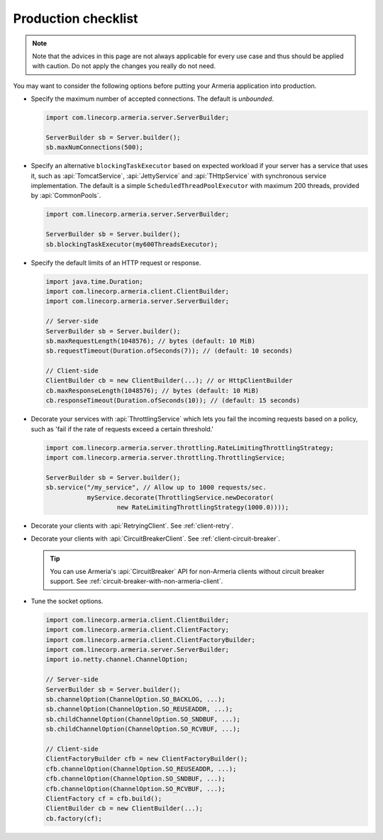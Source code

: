 .. _advanced-production-checklist:

Production checklist
====================

.. note::

    Note that the advices in this page are not always applicable for every use case and thus should be
    applied with caution. Do not apply the changes you really do not need.

You may want to consider the following options before putting your Armeria application into production.

- Specify the maximum number of accepted connections. The default is *unbounded*.

  .. code-block:: java

      import com.linecorp.armeria.server.ServerBuilder;

      ServerBuilder sb = Server.builder();
      sb.maxNumConnections(500);

- Specify an alternative ``blockingTaskExecutor`` based on expected workload if your server has
  a service that uses it, such as :api:`TomcatService`, :api:`JettyService` and :api:`THttpService` with
  synchronous service implementation. The default is a simple ``ScheduledThreadPoolExecutor`` with maximum
  200 threads, provided by :api:`CommonPools`.

  .. code-block:: java

      import com.linecorp.armeria.server.ServerBuilder;

      ServerBuilder sb = Server.builder();
      sb.blockingTaskExecutor(my600ThreadsExecutor);

- Specify the default limits of an HTTP request or response.

  .. code-block:: java

      import java.time.Duration;
      import com.linecorp.armeria.client.ClientBuilder;
      import com.linecorp.armeria.server.ServerBuilder;

      // Server-side
      ServerBuilder sb = Server.builder();
      sb.maxRequestLength(1048576); // bytes (default: 10 MiB)
      sb.requestTimeout(Duration.ofSeconds(7)); // (default: 10 seconds)

      // Client-side
      ClientBuilder cb = new ClientBuilder(...); // or HttpClientBuilder
      cb.maxResponseLength(1048576); // bytes (default: 10 MiB)
      cb.responseTimeout(Duration.ofSeconds(10)); // (default: 15 seconds)

- Decorate your services with :api:`ThrottlingService` which lets you fail the incoming requests based on a
  policy, such as 'fail if the rate of requests exceed a certain threshold.'

  .. code-block:: java

      import com.linecorp.armeria.server.throttling.RateLimitingThrottlingStrategy;
      import com.linecorp.armeria.server.throttling.ThrottlingService;

      ServerBuilder sb = Server.builder();
      sb.service("/my_service", // Allow up to 1000 requests/sec.
                 myService.decorate(ThrottlingService.newDecorator(
                         new RateLimitingThrottlingStrategy(1000.0))));

- Decorate your clients with :api:`RetryingClient`. See :ref:`client-retry`.
- Decorate your clients with :api:`CircuitBreakerClient`. See :ref:`client-circuit-breaker`.

  .. tip::

      You can use Armeria's :api:`CircuitBreaker` API for non-Armeria clients without circuit breaker support.
      See :ref:`circuit-breaker-with-non-armeria-client`.

- Tune the socket options.

  .. code-block:: java

      import com.linecorp.armeria.client.ClientBuilder;
      import com.linecorp.armeria.client.ClientFactory;
      import com.linecorp.armeria.client.ClientFactoryBuilder;
      import com.linecorp.armeria.server.ServerBuilder;
      import io.netty.channel.ChannelOption;

      // Server-side
      ServerBuilder sb = Server.builder();
      sb.channelOption(ChannelOption.SO_BACKLOG, ...);
      sb.channelOption(ChannelOption.SO_REUSEADDR, ...);
      sb.childChannelOption(ChannelOption.SO_SNDBUF, ...);
      sb.childChannelOption(ChannelOption.SO_RCVBUF, ...);

      // Client-side
      ClientFactoryBuilder cfb = new ClientFactoryBuilder();
      cfb.channelOption(ChannelOption.SO_REUSEADDR, ...);
      cfb.channelOption(ChannelOption.SO_SNDBUF, ...);
      cfb.channelOption(ChannelOption.SO_RCVBUF, ...);
      ClientFactory cf = cfb.build();
      ClientBuilder cb = new ClientBuilder(...);
      cb.factory(cf);
